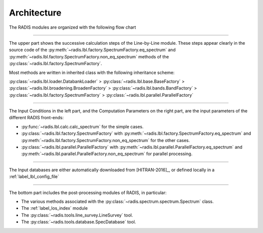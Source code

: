 .. _label_dev_architecture:
============
Architecture
============

The RADIS modules are organized with the following flow chart

.. image:: RADIS_flow_chart.svg

-------------------------------------------------------------------------

The upper part shows the successive calculation steps of the Line-by-Line module. 
These steps appear clearly in the source code of the 
:py:meth:`~radis.lbl.factory.SpectrumFactory.eq_spectrum` and 
:py:meth:`~radis.lbl.factory.SpectrumFactory.non_eq_spectrum` methods of the 
:py:class:`~radis.lbl.factory.SpectrumFactory`. 

Most methods are written in inherited class with the following inheritance scheme:
    
:py:class:`~radis.lbl.loader.DatabankLoader` > :py:class:`~radis.lbl.base.BaseFactory` > 
:py:class:`~radis.lbl.broadening.BroadenFactory` > :py:class:`~radis.lbl.bands.BandFactory` > 
:py:class:`~radis.lbl.factory.SpectrumFactory` > :py:class:`~radis.lbl.parallel.ParallelFactory`


-------------------------------------------------------------------------

The Input Conditions in the left part, and the Computation Parameters on the right part,
are the input parameters of the different RADIS front-ends:

- :py:func:`~radis.lbl.calc.calc_spectrum` for the simple cases.
- :py:class:`~radis.lbl.factory.SpectrumFactory` with :py:meth:`~radis.lbl.factory.SpectrumFactory.eq_spectrum` 
  and :py:meth:`~radis.lbl.factory.SpectrumFactory.non_eq_spectrum` for the other cases.
- :py:class:`~radis.lbl.parallel.ParallelFactory` with :py:meth:`~radis.lbl.parallel.ParallelFactory.eq_spectrum` 
  and :py:meth:`~radis.lbl.parallel.ParallelFactory.non_eq_spectrum` for parallel processing.


-------------------------------------------------------------------------

The Input databases are either automatically downloaded from [HITRAN-2016]_, or defined
locally in a :ref:`label_lbl_config_file`

-------------------------------------------------------------------------


The bottom part includes the post-processing modules of RADIS, in particular:

- The various methods associated with the :py:class:`~radis.spectrum.spectrum.Spectrum` class. 

- The :ref:`label_los_index` module 

- The :py:class:`~radis.tools.line_survey.LineSurvey` tool.

- The :py:class:`~radis.tools.database.SpecDatabase` tool. 
